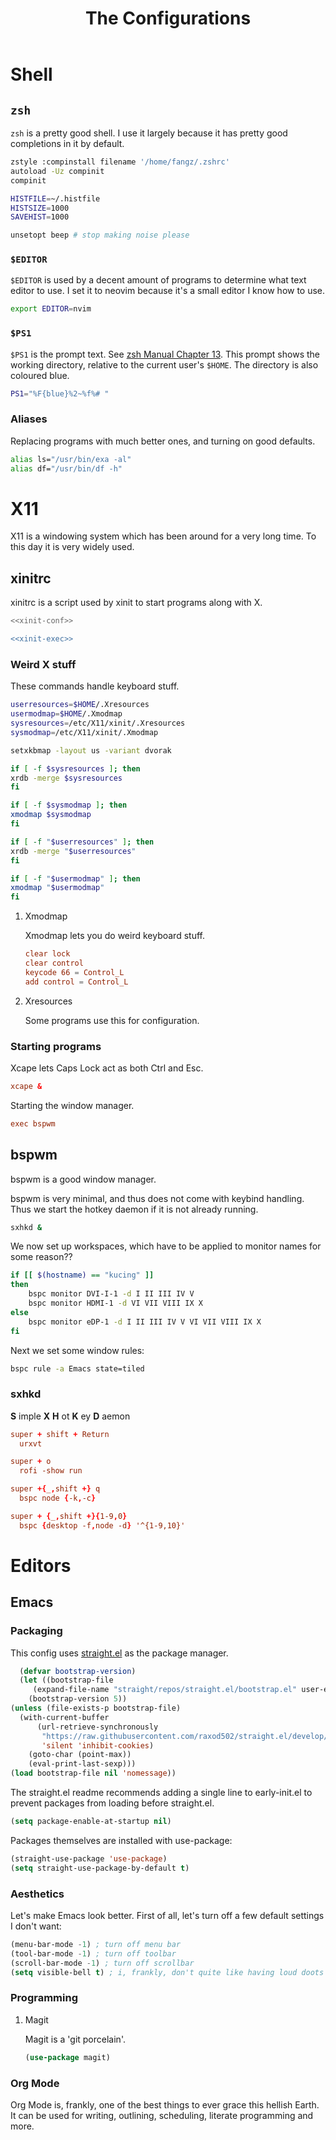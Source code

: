 #+TITLE: The Configurations
#+PROPERTY: header-args :mkdirp yes
* Shell
** =zsh=
   =zsh= is a pretty good shell. I use it largely because it has pretty good completions in it by default.
   #+begin_src sh :tangle ~/.zshrc
     zstyle :compinstall filename '/home/fangz/.zshrc'
     autoload -Uz compinit
     compinit

     HISTFILE=~/.histfile
     HISTSIZE=1000
     SAVEHIST=1000

     unsetopt beep # stop making noise please
   #+end_src
*** =$EDITOR=
    =$EDITOR= is used by a decent amount of programs to determine what text editor to use. I set it to neovim because it's a small editor I know how to use.
    #+begin_src sh :tangle ~/.zshrc
      export EDITOR=nvim
    #+end_src
*** =$PS1=
    =$PS1= is the prompt text. See [[https://zsh.sourceforge.io/Doc/Release/Prompt-Expansion.html][zsh Manual Chapter 13]]. This prompt shows the working directory, relative to the current user's =$HOME=. The directory is also coloured blue.
    #+begin_src sh :tangle ~/.zshrc
      PS1="%F{blue}%2~%f%# "
    #+end_src
*** Aliases
    Replacing programs with much better ones, and turning on good defaults.
    #+begin_src sh :tangle ~/.zshrc
      alias ls="/usr/bin/exa -al"
      alias df="/usr/bin/df -h"
    #+end_src
* X11
  X11 is a windowing system which has been around for a very long time. To this day it is very widely used.
** xinitrc
   xinitrc is a script used by xinit to start programs along with X.
   #+begin_src sh :tangle ~/.xinitrc :shebang #!/bin/bash :noweb no-export
     <<xinit-conf>>

     <<xinit-exec>>
   #+end_src
*** Weird X stuff
    These commands handle keyboard stuff.
    #+name: xinit-conf
    #+begin_src sh
      userresources=$HOME/.Xresources
      usermodmap=$HOME/.Xmodmap
      sysresources=/etc/X11/xinit/.Xresources
      sysmodmap=/etc/X11/xinit/.Xmodmap

      setxkbmap -layout us -variant dvorak

      if [ -f $sysresources ]; then
	  xrdb -merge $sysresources
      fi

      if [ -f $sysmodmap ]; then
	  xmodmap $sysmodmap
      fi

      if [ -f "$userresources" ]; then
	  xrdb -merge "$userresources"
      fi

      if [ -f "$usermodmap" ]; then
	  xmodmap "$usermodmap"
      fi
    #+end_src
**** Xmodmap
     Xmodmap lets you do weird keyboard stuff.
     #+begin_src conf :tangle ~/.Xmodmap
       clear lock
       clear control
       keycode 66 = Control_L
       add control = Control_L
     #+end_src
**** Xresources
     Some programs use this for configuration.
*** Starting programs
    :PROPERTIES:
    :header-args: :noweb-ref xinit-exec
    :END:
    Xcape lets Caps Lock act as both Ctrl and Esc.
    #+begin_src conf
      xcape &
    #+end_src
    Starting the window manager.
    #+begin_src conf
      exec bspwm
    #+end_src
** bspwm
   :PROPERTIES:
   :header-args+: :tangle ~/.config/bspwm/bspwmrc :shebang #!/bin/bash
   :END:
   bspwm is a good window manager.

   bspwm is very minimal, and thus does not come with keybind handling. Thus we start the hotkey daemon if it is not already running.
   #+begin_src sh
     sxhkd &
   #+end_src

   We now set up workspaces, which have to be applied to monitor names for some reason??
   #+begin_src sh 
     if [[ $(hostname) == "kucing" ]]
     then
	     bspc monitor DVI-I-1 -d I II III IV V
	     bspc monitor HDMI-1 -d VI VII VIII IX X
     else
	     bspc monitor eDP-1 -d I II III IV V VI VII VIII IX X
     fi
   #+end_src

   Next we set some window rules:
   #+begin_src sh
     bspc rule -a Emacs state=tiled
   #+end_src
*** sxhkd
    :PROPERTIES:
    :header-args: :tangle ~/.config/sxhkd/sxhkdrc
    :END:
    *S* imple
    *X*
    *H* ot
    *K* ey
    *D* aemon

    #+begin_src conf
      super + shift + Return
	    urxvt

      super + o
	    rofi -show run

      super +{_,shift +} q
	    bspc node {-k,-c}

      super + {_,shift +}{1-9,0}
	    bspc {desktop -f,node -d} '^{1-9,10}'
    #+end_src
* Editors
** Emacs
   :PROPERTIES:
   :header-args+: :tangle ~/.emacs.d/init.el
   :END:
*** Packaging
    This config uses [[https://github.com/raxod502/straight.el][straight.el]] as the package manager.
    #+begin_src emacs-lisp
      (defvar bootstrap-version)
      (let ((bootstrap-file
	     (expand-file-name "straight/repos/straight.el/bootstrap.el" user-emacs-directory))
	    (bootstrap-version 5))
	(unless (file-exists-p bootstrap-file)
	  (with-current-buffer
	      (url-retrieve-synchronously
	       "https://raw.githubusercontent.com/raxod502/straight.el/develop/install.el"
	       'silent 'inhibit-cookies)
	    (goto-char (point-max))
	    (eval-print-last-sexp)))
	(load bootstrap-file nil 'nomessage))
    #+end_src

    The straight.el readme recommends adding a single line to early-init.el to prevent packages from loading before straight.el.
    #+begin_src emacs-lisp :tangle ~/.emacs.d/early-init.el
      (setq package-enable-at-startup nil)
    #+end_src

    Packages themselves are installed with use-package:
    #+begin_src emacs-lisp
      (straight-use-package 'use-package)
      (setq straight-use-package-by-default t)
    #+end_src
*** Aesthetics
    Let's make Emacs look better. First of all, let's turn off a few default settings I don't want:
    #+begin_src emacs-lisp
      (menu-bar-mode -1) ; turn off menu bar
      (tool-bar-mode -1) ; turn off toolbar
      (scroll-bar-mode -1) ; turn off scrollbar
      (setq visible-bell t) ; i, frankly, don't quite like having loud doots screamed at me all the time.
    #+end_src
*** Programming
**** Magit
     Magit is a 'git porcelain'.
     #+begin_src emacs-lisp
       (use-package magit)
     #+end_src
*** Org Mode
    Org Mode is, frankly, one of the best things to ever grace this hellish Earth. It can be used for writing, outlining, scheduling, literate programming and more.
